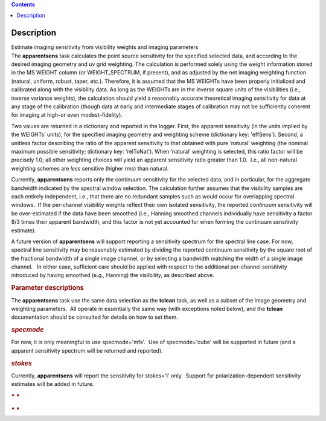.. contents::
   :depth: 3
..

.. container::
   :name: viewlet-above-content-title

Description
===========

.. container::
   :name: viewlet-below-content-title

.. container:: documentDescription description

   Estimate imaging sensitivity from visibility weights and imaging
   parameters

.. container:: section
   :name: viewlet-above-content-body

.. container:: section
   :name: content-core

   .. container::
      :name: parent-fieldname-text

      The **apparentsens** task calculates the point source sensitivity
      for the specified selected data, and according to the desired
      imaging geometry and uv grid weighting. The calculation is
      performed solely using the weight information stored in the MS
      WEIGHT column (or WEIGHT_SPECTRUM, if present), and as adjusted by
      the net imaging weighting function (natural, uniform, robust,
      taper, etc.). Therefore, it is assumed that the MS WEIGHTs have
      been properly initialized and calibrated along with the visibility
      data. As long as the WEIGHTs are in the inverse square units of
      the visibilities (i.e., inverse variance weights), the calculation
      should yield a reasonably accurate theoretical imaging sensitivity
      for data at any stage of the calibration (though data at early and
      intermediate stages of calibration may not be sufficiently
      coherent for imaging at high–or even modest–fidelity).

      Two values are returned in a dictionary and reported in the
      logger. First, the apparent sensitivity (in the units implied by
      the WEIGHTs’ units), for the specified imaging geometry and
      weighting scheme (dictionary key: 'effSens'). Second, a unitless
      factor describing the ratio of the apparent sensitivity to that
      obtained with pure ’natural’ weighting (the nominal maximum
      possible sensitivity; dictionary key: 'relToNat'). When ’natural’
      weighting is selected, this ratio factor will be precisely 1.0;
      all other weighting choices will yield an apparent sensitivity
      ratio greater than 1.0.  I.e., all non-natural weighting schemes
      are *less* sensitive (higher rms) than natural. 

      Currently, **apparentsens** reports only the continuum sensitivity
      for the selected data, and in particular, for the aggregate
      bandwidth indicated by the spectral window selection. The
      calculation further assumes that the visibility samples are each
      entirely independent, i.e., that there are no redundant samples
      such as would occur for overlapping spectral windows.  If the
      per-channel visibility weights reflect their own isolated
      sensitivity, the reported *continuum* sensitivity will be
      over-estimated if the data have been smoothed (i.e., Hanning
      smoothed channels individually have sensitivity a factor 8/3 times
      their apparent bandwidth, and this factor is not yet accounted for
      when forming the continuum sensitivity estimate).  

      A future version of **apparentsens** will support reporting a
      sensitivity spectrum for the spectral line case. For now, spectral
      line sensitivity may be reasonably estimated by dividing the
      reported continuum sensitivity by the square root of the
      fractional bandwidth of a single image channel, or by selecting a
      bandwidth matching the width of a single image channel.   In
      either case, sufficient care should be applied with respect to the
      additional per-channel sensitivity introduced by having smoothed
      (e.g., Hanning) the visilbility, as described above.

       

      .. rubric:: Parameter descriptions
         :name: title1

      The **apparentsens** task use the same data selection as the
      **tclean** task, as well as a subset of the image geometry and
      weighting parameters.  All operate in essentially the same way
      (with exceptions noted below), and the **tclean** documentation
      should be consulted for details on how to set them.

      .. rubric:: *specmode*
         :name: specmode

      For now, it is only meaningful to use specmode='mfs'.  Use of
      specmode='cube' will be supported in future (and a apparent
      sensitivity spectrum will be returned and reported).

      .. rubric:: *stokes*
         :name: stokes

      Currently, **apparentsens** will report the sensitivity for
      stokes='I' only.  Support for polarization-dependent sensitivity
      estimates will be added in future.

       

      .. rubric:: * *
         :name: section

      .. rubric:: * *
         :name: section-1

       

.. container:: section
   :name: viewlet-below-content-body
